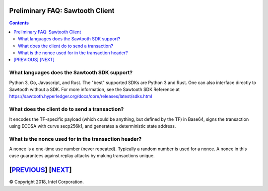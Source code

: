 Preliminary FAQ: Sawtooth Client
====================
.. contents::

.. **Warning**::

   Three This FAQ was written by a non-expert so may be both fiction and fact!

.. **Warning**::

    Four This FAQ was written by a non-expert so may be both fiction and fact!

What languages does the Sawtooth SDK support?
-------------------

Python 3, Go, Javascript, and Rust.  The "best" supported SDKs are Python 3 and Rust.
One can also interface directly to Sawtooth without a SDK.
For more information, see the Sawtooth SDK Reference at
https://sawtooth.hyperledger.org/docs/core/releases/latest/sdks.html

What does the client do to send a transaction?
-------------------
It encodes the TF-specific payload (which could be anything, but defined by the TF) in Base64,
signs the transaction using ECDSA with curve secp256k1, and generates a deterministic state address.

What is the nonce used for in the transaction header?
-------------------
A nonce is a one-time use number (never repeated).  Typically a random number is used for a nonce.
A nonce in this case guarantees against replay attacks by making transactions unique.

[`PREVIOUS`_] [`NEXT`_]
=========

.. _PREVIOUS: consensus.rst
.. _NEXT: rest.rst

© Copyright 2018, Intel Corporation.
